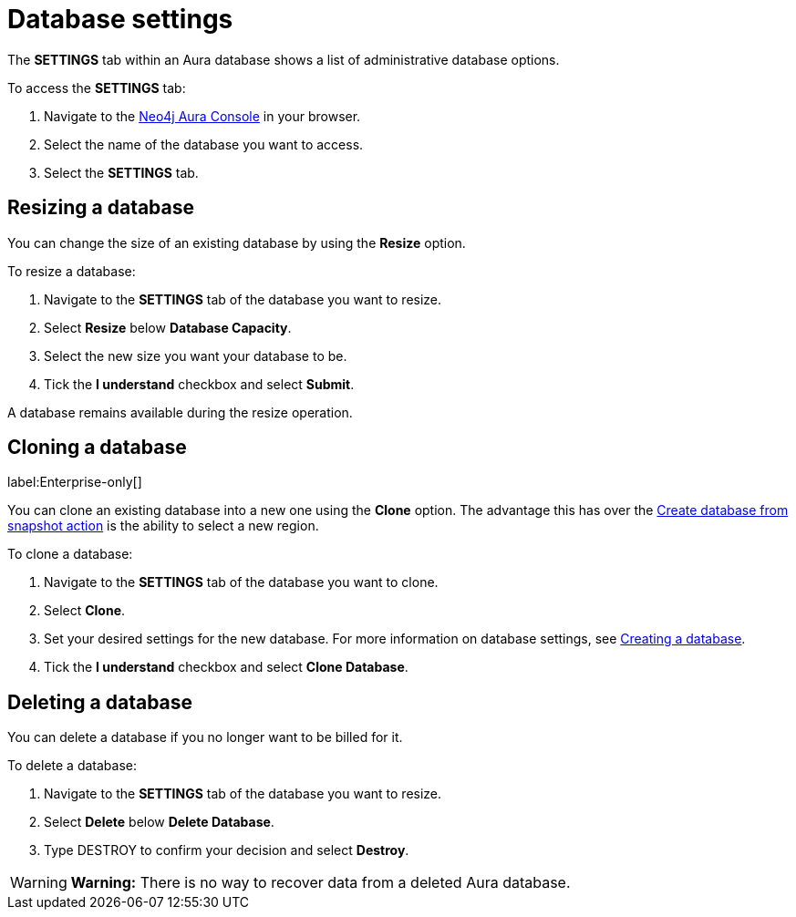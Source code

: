 [[aura-db-settings]]
= Database settings
:description: This page describes how to resize, clone, and delete an Aura database.

The *SETTINGS* tab within an Aura database shows a list of administrative database options.

To access the *SETTINGS* tab:

. Navigate to the https://console.neo4j.io/[Neo4j Aura Console] in your browser.
. Select the name of the database you want to access.
. Select the *SETTINGS* tab.

== Resizing a database

You can change the size of an existing database by using the *Resize* option.

To resize a database:

. Navigate to the *SETTINGS* tab of the database you want to resize.
. Select *Resize* below *Database Capacity*.
. Select the new size you want your database to be.
. Tick the *I understand* checkbox and select *Submit*.

A database remains available during the resize operation.

== Cloning a database 
label:Enterprise-only[]

You can clone an existing database into a new one using the *Clone* option. 
The advantage this has over the xref:managing-databases/backup-restore-export.adoc#_backup_and_export[Create database from snapshot action] is the ability to select a new region.

To clone a database:

. Navigate to the *SETTINGS* tab of the database you want to clone.
. Select *Clone*.
. Set your desired settings for the new database.
For more information on database settings, see xref:getting-started/index.adoc#_creating_a_database[Creating a database].
. Tick the *I understand* checkbox and select *Clone Database*.

== Deleting a database

You can delete a database if you no longer want to be billed for it. 

To delete a database:

. Navigate to the *SETTINGS* tab of the database you want to resize.
. Select *Delete* below *Delete Database*.
. Type DESTROY to confirm your decision and select *Destroy*.

[WARNING]
====
*Warning:*
There is no way to recover data from a deleted Aura database. 
====
